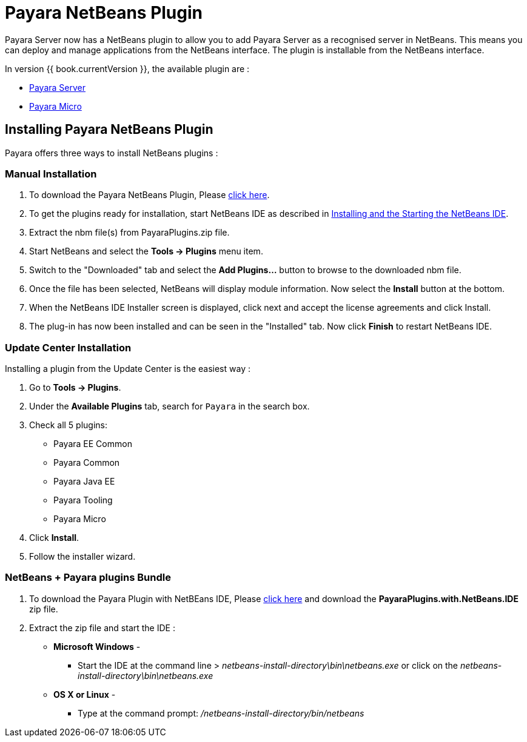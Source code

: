 = Payara NetBeans Plugin

Payara Server now has a NetBeans plugin to allow you to add Payara Server as a
recognised server in NetBeans. This means you can deploy and manage applications
from the NetBeans interface. The plugin is installable from the NetBeans
interface.

In version {{ book.currentVersion }}, the available plugin are :

* link:payara-server.adoc[Payara Server]
* link:payara-micro.adoc[Payara Micro]


[[installing]]
== Installing Payara NetBeans Plugin

Payara offers three ways to install NetBeans plugins :

=== Manual Installation

1. To download the Payara NetBeans Plugin, Please http://plugins.netbeans.org/plugin/72263/payara-server[click here].
2. To get the plugins ready for installation, start NetBeans IDE as described in https://netbeans.org/community/releases/81/install.html[Installing and the Starting the NetBeans IDE].
3. Extract the nbm file(s) from PayaraPlugins.zip file.
4. Start NetBeans and select the *Tools -> Plugins* menu item.
5. Switch to the "Downloaded" tab and select the *Add Plugins...* button to browse to the downloaded nbm file.
6. Once the file has been selected, NetBeans will display module information. Now select the *Install* button at the bottom.
7. When the NetBeans IDE Installer screen is displayed, click next and accept the license agreements and click Install.
8. The plug-in has now been installed and can be seen in the "Installed" tab. Now click *Finish* to restart NetBeans IDE.


=== Update Center Installation

Installing a plugin from the Update Center is the easiest way :

1. Go to *Tools -> Plugins*.
2. Under the *Available Plugins* tab, search for `Payara` in the search box.
3. Check all 5 plugins:
  * Payara EE Common
  * Payara Common
  * Payara Java EE
  * Payara Tooling
  * Payara Micro
4. Click *Install*.
5. Follow the installer wizard.

===  NetBeans + Payara plugins Bundle

1. To download the Payara Plugin with NetBEans IDE, Please https://github.com/payara/ecosystem-netbeans-plugin/releases[click here] and download the *PayaraPlugins.with.NetBeans.IDE* zip file.
2. Extract the zip file and start the IDE :
    * *Microsoft Windows* - 
        ** Start the IDE at the command line > _netbeans-install-directory\bin\netbeans.exe_ or click on the _netbeans-install-directory\bin\netbeans.exe_
    * *OS X or Linux* - 
        ** Type at the command prompt: _/netbeans-install-directory/bin/netbeans_

